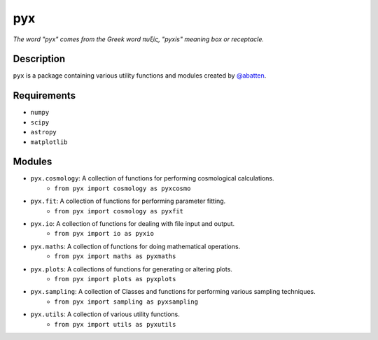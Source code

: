 pyx
***

*The word "pyx" comes from the Greek word πυξίς, "pyxis" meaning box or receptacle.*

Description
...........

``pyx`` is a package containing various utility functions and modules created
by `@abatten <https://github.com/abatten>`_.


Requirements
............

- ``numpy``
- ``scipy``
- ``astropy``
- ``matplotlib``


Modules
.......

- ``pyx.cosmology``: A collection of functions for performing cosmological calculations.
        - ``from pyx import cosmology as pyxcosmo``

- ``pyx.fit``: A collection of functions for performing parameter fitting.
        - ``from pyx import cosmology as pyxfit``

- ``pyx.io``: A collection of functions for dealing with file input and output.
        - ``from pyx import io as pyxio``

- ``pyx.maths``: A collection of functions for doing mathematical operations.
        - ``from pyx import maths as pyxmaths``

- ``pyx.plots``: A collections of functions for generating or altering plots.
        - ``from pyx import plots as pyxplots``

- ``pyx.sampling``: A collection of Classes and functions for performing various sampling techniques.
        - ``from pyx import sampling as pyxsampling``

- ``pyx.utils``: A collection of various utility functions.
        - ``from pyx import utils as pyxutils``


